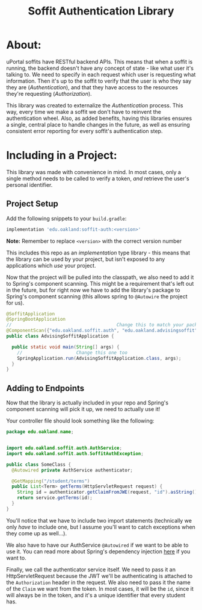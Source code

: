 #+title: Soffit Authentication Library

* About:
  uPortal soffits have RESTful backend APIs. This means that when a soffit is running, the backend
  doesn't have any concept of state - like what user it's talking to. We need to specify in each 
  request which user is requesting what information. Then it's up to the soffit to verify that the
  user is who they say they are (/Authentication/), and that they have access to the resources 
  they're requesting (/Authorization/). 
  
  This library was created to externalize the /Authentication/ process. This way, every time we make
  a soffit we don't have to reinvent the authentication wheel. Also, as added benefits, having
  this libraries ensures a single, central place to handle changes in the future, as well as ensuring
  consistent error reporting for every soffit's authentication step.

* Including in a Project:
  This library was made with convenience in mind. In most cases, only a single method needs to be 
  called to verify a token, /and/ retrieve the user's personal identifier.
  
** Project Setup

   Add the following snippets to your =build.gradle=:
   #+begin_src groovy
implementation 'edu.oakland:soffit-auth:<version>'
   #+end_src
   *Note:* Remember to replace =<version>= with the correct version number

   This includes this repo as an /implementation/ type library - this means that the library can be
   used by your project, but isn't exposed to any applications which /use/ your project.

   Now that the project will be pulled into the classpath, we also need to add it to Spring's 
   component scanning. This might be a requirement that's left out in the future, but for right now
   we have to add the library's package to Spring's component scanning (this allows spring to 
   =@Autowire= the project for us).

   #+begin_src java
     @SoffitApplication
     @SpringBootApplication
     //                                       Change this to match your package
     @ComponentScan({"edu.oakland.soffit.auth", "edu.oakland.advisingsoffit"})
     public class AdvisingSoffitApplication {

       public static void main(String[] args) {
         //                    Change this one too
         SpringApplication.run(AdvisingSoffitApplication.class, args);
       }
     }
   #+end_src
   

** Adding to Endpoints
   Now that the library is actually included in your repo and Spring's component scanning will 
   pick it up, we need to actually use it!

   Your controller file should look something like the following:
   #+begin_src java
     package edu.oakland.name;


     import edu.oakland.soffit.auth.AuthService;
     import edu.oakland.soffit.auth.SoffitAuthException;

     public class SomeClass {
       @Autowired private AuthService authenticator;

       @GetMapping("/student/terms")
       public List<Term> getTerms(HttpServletRequest request) {
         String id = authenticator.getClaimFromJWE(request, "id").asString();
         return service.getTerms(id);
       }
     }
   #+end_src

   You'll notice that we have to include two import statements (technically we only /have/ to
   include one, but I assume you'll want to catch exceptions when they come up as well...).
   
   We also have to have our AuthService =@Autowired= if we want to be able to use it. You can read
   more about Spring's dependency injection [[https://www.baeldung.com/constructor-injection-in-spring][here]] if you want to.
   
   Finally, we call the authenticator service itself. We need to pass it an HttpServletRequest
   because the JWT we'll be authenticating is attached to the =Authorization= header in the request.
   We also need to pass it the name of the =Claim= we want from the token. In most cases, it will
   be the =id=, since it will always be in the token, and it's a unique identifier that every 
   student has.
